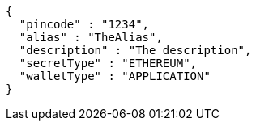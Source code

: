 [source,options="nowrap"]
----
{
  "pincode" : "1234",
  "alias" : "TheAlias",
  "description" : "The description",
  "secretType" : "ETHEREUM",
  "walletType" : "APPLICATION"
}
----